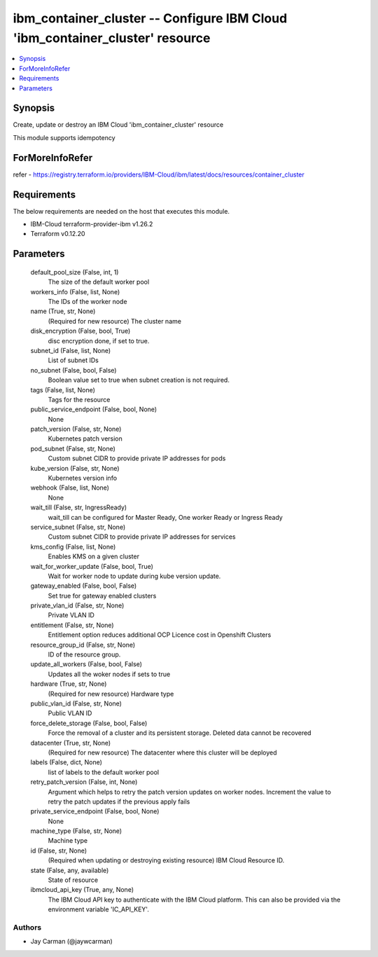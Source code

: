 
ibm_container_cluster -- Configure IBM Cloud 'ibm_container_cluster' resource
=============================================================================

.. contents::
   :local:
   :depth: 1


Synopsis
--------

Create, update or destroy an IBM Cloud 'ibm_container_cluster' resource

This module supports idempotency


ForMoreInfoRefer
----------------
refer - https://registry.terraform.io/providers/IBM-Cloud/ibm/latest/docs/resources/container_cluster

Requirements
------------
The below requirements are needed on the host that executes this module.

- IBM-Cloud terraform-provider-ibm v1.26.2
- Terraform v0.12.20



Parameters
----------

  default_pool_size (False, int, 1)
    The size of the default worker pool


  workers_info (False, list, None)
    The IDs of the worker node


  name (True, str, None)
    (Required for new resource) The cluster name


  disk_encryption (False, bool, True)
    disc encryption done, if set to true.


  subnet_id (False, list, None)
    List of subnet IDs


  no_subnet (False, bool, False)
    Boolean value set to true when subnet creation is not required.


  tags (False, list, None)
    Tags for the resource


  public_service_endpoint (False, bool, None)
    None


  patch_version (False, str, None)
    Kubernetes patch version


  pod_subnet (False, str, None)
    Custom subnet CIDR to provide private IP addresses for pods


  kube_version (False, str, None)
    Kubernetes version info


  webhook (False, list, None)
    None


  wait_till (False, str, IngressReady)
    wait_till can be configured for Master Ready, One worker Ready or Ingress Ready


  service_subnet (False, str, None)
    Custom subnet CIDR to provide private IP addresses for services


  kms_config (False, list, None)
    Enables KMS on a given cluster


  wait_for_worker_update (False, bool, True)
    Wait for worker node to update during kube version update.


  gateway_enabled (False, bool, False)
    Set true for gateway enabled clusters


  private_vlan_id (False, str, None)
    Private VLAN ID


  entitlement (False, str, None)
    Entitlement option reduces additional OCP Licence cost in Openshift Clusters


  resource_group_id (False, str, None)
    ID of the resource group.


  update_all_workers (False, bool, False)
    Updates all the woker nodes if sets to true


  hardware (True, str, None)
    (Required for new resource) Hardware type


  public_vlan_id (False, str, None)
    Public VLAN ID


  force_delete_storage (False, bool, False)
    Force the removal of a cluster and its persistent storage. Deleted data cannot be recovered


  datacenter (True, str, None)
    (Required for new resource) The datacenter where this cluster will be deployed


  labels (False, dict, None)
    list of labels to the default worker pool


  retry_patch_version (False, int, None)
    Argument which helps to retry the patch version updates on worker nodes. Increment the value to retry the patch updates if the previous apply fails


  private_service_endpoint (False, bool, None)
    None


  machine_type (False, str, None)
    Machine type


  id (False, str, None)
    (Required when updating or destroying existing resource) IBM Cloud Resource ID.


  state (False, any, available)
    State of resource


  ibmcloud_api_key (True, any, None)
    The IBM Cloud API key to authenticate with the IBM Cloud platform. This can also be provided via the environment variable 'IC_API_KEY'.













Authors
~~~~~~~

- Jay Carman (@jaywcarman)


